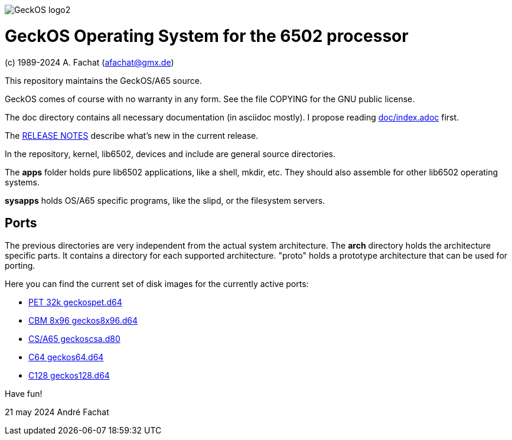 
image::doc/GeckOS-logo2.png[]

= GeckOS Operating System for the 6502 processor
(c) 1989-2024 A. Fachat (afachat@gmx.de)

This repository maintains the GeckOS/A65 source.

GeckOS comes of course with no warranty in any form. See
the file COPYING for the GNU public license.

The doc directory contains all necessary documentation (in asciidoc mostly).
I propose reading link:doc/index.adoc[doc/index.adoc] first.

The link:RELEASE.adoc[RELEASE NOTES] describe what's new in the current release.

In the repository, kernel, lib6502, devices and include are general source directories.

The *apps* folder holds pure lib6502 applications, like a shell, mkdir, etc.
They should also assemble for other lib6502 operating systems.

*sysapps* holds OS/A65 specific programs, like the slipd, or the
filesystem servers.

== Ports

The previous directories are very independent from the actual system architecture.
The *arch* directory holds the architecture specific parts. It contains a directory
for each supported architecture. "proto" holds a prototype architecture
that can be used for porting.

Here you can find the current set of disk images for the currently active ports:

* link:arch/pet32k/boot/geckospet.d64[PET 32k geckospet.d64]
* link:arch/cbm8x96/boot/geckos8x96.d64[CBM 8x96 geckos8x96.d64]
* link:arch/csa65/boot/geckoscsa.d80[CS/A65 geckoscsa.d80]
* link:arch/c64/boot/geckos64.d64[C64 geckos64.d64]
* link:arch/c128/boot/geckos128.d64[C128 geckos128.d64]

Have fun!

21 may 2024 André Fachat


